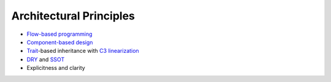 
Architectural Principles
------------------------

* `Flow-based programming <https://en.wikipedia.org/wiki/Flow-based_programming>`_
* `Component-based design <https://en.wikipedia.org/wiki/Component-based_software_engineering>`_
* `Trait <https://en.wikipedia.org/wiki/Trait_(computer_programming)>`_-based inheritance with `C3 linearization <https://en.wikipedia.org/wiki/C3_linearization>`_
* `DRY <https://en.wikipedia.org/wiki/Don%27t_repeat_yourself>`_ and `SSOT <https://en.wikipedia.org/wiki/Single_source_of_truth>`_
* Explicitness and clarity

